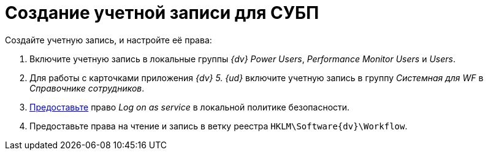 = Создание учетной записи для СУБП

.Создайте учетную запись, и настройте её права:
. Включите учетную запись в локальные группы _{dv} Power Users_, _Performance Monitor Users_ и _Users_.
. Для работы с карточками приложения _{dv} 5. {ud}_ включите учетную запись в группу _Системная для WF_ в _Справочнике сотрудников_.
. https://social.technet.microsoft.com/Forums/ie/en-US/a6fcbe72-6f75-4bd2-bb96-440e2c8913c2/how-do-i-configure-a-user-account-to-have-8216logon-as-a-service8217-permissions?forum=winserverGP[Предоставьте] право _Log on as service_ в локальной политике безопасности.
. Предоставьте права на чтение и запись в ветку реестра `HKLM\Software\{dv}\Workflow`.
